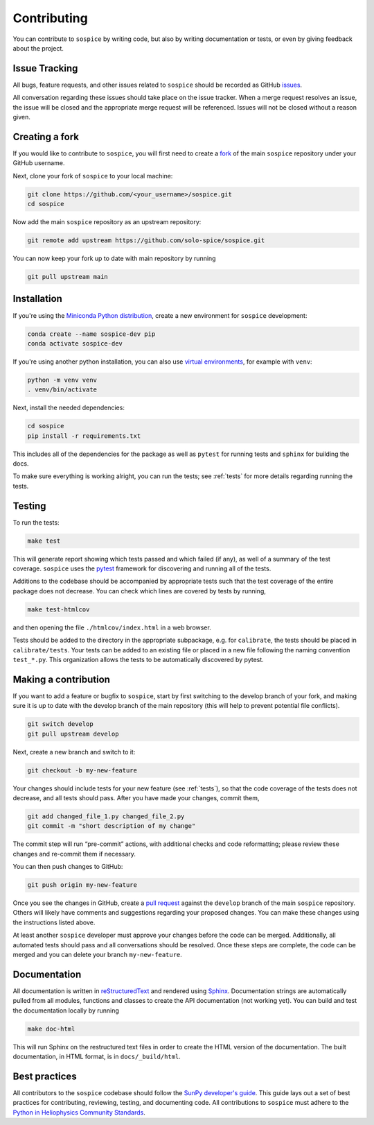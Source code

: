 .. _dev-guide:

============
Contributing
============

You can contribute to ``sospice`` by writing code, but also by writing documentation or tests, or even by giving feedback about the project.

Issue Tracking
--------------

All bugs, feature requests, and other issues related to ``sospice`` should be recorded as GitHub `issues <https://github.com/solo-spice/sospice/issues>`__.

All conversation regarding these issues should take place on the issue tracker.
When a merge request resolves an issue, the issue will be closed and the appropriate merge request will be referenced.
Issues will not be closed without a reason given.

Creating a fork
---------------

If you would like to contribute to ``sospice``, you will first need to create a `fork <https://docs.github.com/en/get-started/quickstart/fork-a-repo>`__
of the main ``sospice`` repository under your GitHub username.

Next, clone your fork of ``sospice`` to your local machine:

.. code:: shell

    git clone https://github.com/<your_username>/sospice.git
    cd sospice

Now add the main ``sospice`` repository as an upstream repository:

.. code:: shell

    git remote add upstream https://github.com/solo-spice/sospice.git

You can now keep your fork up to date with main repository by running

.. code:: shell

    git pull upstream main

Installation
-------------

If you're using the `Miniconda Python distribution <https://docs.conda.io/en/latest/miniconda.html>`__,
create a new environment for ``sospice`` development:

.. code-block:: shell

    conda create --name sospice-dev pip
    conda activate sospice-dev

If you're using another python installation, you can also use `virtual environments <https://docs.python.org/3/tutorial/venv.html>`__,
for example with ``venv``:

.. code-block:: shell

    python -m venv venv
    . venv/bin/activate

Next, install the needed dependencies:

.. code-block:: shell

    cd sospice
    pip install -r requirements.txt

This includes all of the dependencies for the package as well as ``pytest`` for running tests and ``sphinx`` for building the docs.

To make sure everything is working alright, you can run the tests; see :ref:`tests` for more details regarding running the tests.

.. _tests:

Testing
-------

To run the tests:

.. code:: shell

    make test

This will generate report showing which tests passed and which failed (if any), as well of a summary of the test coverage.
``sospice`` uses the `pytest <https://pytest.org/en/latest/>`__ framework for discovering and running all of the tests.

Additions to the codebase should be accompanied by appropriate tests such that the test coverage of the entire package does not decrease.
You can check which lines are covered by tests by running,

.. code:: shell

    make test-htmlcov

and then opening the file ``./htmlcov/index.html`` in a web browser.

Tests should be added to the directory in the appropriate subpackage, e.g. for ``calibrate``, the tests should be placed in ``calibrate/tests``.
Your tests can be added to an existing file or placed in a new file following the naming convention ``test_*.py``.
This organization allows the tests to be automatically discovered by pytest.

Making a contribution
---------------------

If you want to add a feature or bugfix to ``sospice``, start by first switching to the develop branch of your fork, and making sure it is up to date with the develop branch of the main repository (this will help to prevent potential file conflicts).

.. code:: shell

    git switch develop
    git pull upstream develop

Next, create a new branch and switch to it:

.. code:: shell

    git checkout -b my-new-feature

Your changes should include tests for your new feature (see :ref:`tests`), so that the code coverage of the tests does not decrease, and all tests should pass. After you have made your changes, commit them,

.. code:: shell

    git add changed_file_1.py changed_file_2.py
    git commit -m "short description of my change"

The commit step will run “pre-commit” actions, with additional checks and code reformatting; please review these changes and re-commit them if necessary.

You can then push changes to GitHub:

.. code:: shell

    git push origin my-new-feature

Once you see the changes in GitHub, create a `pull request <https://docs.github.com/en/pull-requests>`__
against the ``develop`` branch of the main ``sospice`` repository.
Others will likely have comments and suggestions regarding your proposed changes.
You can make these changes using the instructions listed above.

At least another ``sospice`` developer must approve your changes before the code can be merged.
Additionally, all automated tests should pass and all conversations should be resolved.
Once these steps are complete, the code can be merged and you can delete  your branch ``my-new-feature``.

Documentation
-------------

All documentation is written in `reStructuredText <https://docutils.sourceforge.io/rst.html>`__ and rendered using `Sphinx <https://www.sphinx-doc.org/en/master/>`__.
Documentation strings are automatically pulled from all modules, functions and classes to create the API documentation (not working yet).
You can build and test the documentation locally by running

.. code:: shell

    make doc-html

This will run Sphinx on the restructured text files in order to create the HTML version of the documentation.
The built documentation, in HTML format, is in ``docs/_build/html``.

Best practices
--------------

All contributors to the ``sospice`` codebase should follow the `SunPy developer's guide`_.
This guide lays out a set of best practices for contributing, reviewing, testing, and documenting code.
All contributions to ``sospice`` must adhere to the `Python in Heliophysics Community Standards <https://doi.org/10.5281/zenodo.2529130>`__.

.. _`SunPy developer's guide`: https://docs.sunpy.org/en/latest/dev_guide/index.html
